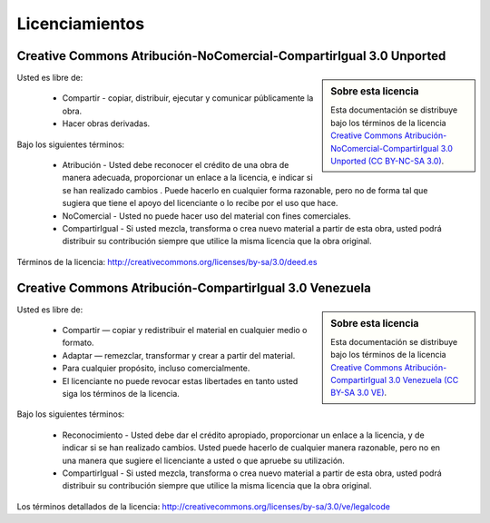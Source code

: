 .. -*- coding: utf-8 -*-

.. _licencias:

===============
Licenciamientos
===============

.. _licencia_cc:

Creative Commons Atribución-NoComercial-CompartirIgual 3.0 Unported
===================================================================

.. sidebar:: Sobre esta licencia

    Esta documentación se distribuye bajo los términos de la licencia 
    `Creative Commons Atribución-NoComercial-CompartirIgual 3.0 Unported (CC BY-NC-SA 3.0)`_.
    
Usted es libre de:

  * Compartir - copiar, distribuir, ejecutar y comunicar públicamente la obra.

  * Hacer obras derivadas.

Bajo los siguientes términos:

  * Atribución - Usted debe reconocer el crédito de una obra de manera adecuada, proporcionar 
    un enlace a la licencia, e indicar si se han realizado cambios . Puede hacerlo en cualquier 
    forma razonable, pero no de forma tal que sugiera que tiene el apoyo del licenciante o lo 
    recibe por el uso que hace.

  * NoComercial - Usted no puede hacer uso del material con fines comerciales.

  * CompartirIgual - Si usted mezcla, transforma o crea nuevo material a partir de esta obra, 
    usted podrá distribuir su contribución siempre que utilice la misma licencia que la obra 
    original.

Términos de la licencia: http://creativecommons.org/licenses/by-sa/3.0/deed.es

.. _Creative Commons Atribución-NoComercial-CompartirIgual 3.0 Unported (CC BY-NC-SA 3.0): http://creativecommons.org/licenses/by-nc-sa/3.0/deed.es

Creative Commons Atribución-CompartirIgual 3.0 Venezuela
========================================================

.. sidebar:: Sobre esta licencia

    Esta documentación se distribuye bajo los términos de la licencia 
    `Creative Commons Atribución-CompartirIgual 3.0 Venezuela (CC BY-SA 3.0 VE)`_.
    
Usted es libre de:

  * Compartir — copiar y redistribuir el material en cualquier medio o formato.

  * Adaptar — remezclar, transformar y crear a partir del material.

  * Para cualquier propósito, incluso comercialmente.

  * El licenciante no puede revocar estas libertades en tanto usted siga los términos de la licencia.

Bajo los siguientes términos:

  * Reconocimiento - Usted debe dar el crédito apropiado, proporcionar un enlace a la licencia,
    y de indicar si se han realizado cambios. Usted puede hacerlo de cualquier manera razonable,
    pero no en una manera que sugiere el licenciante a usted o que apruebe su utilización.

  * CompartirIgual - Si usted mezcla, transforma o crea nuevo material a partir de esta obra,
    usted podrá distribuir su contribución siempre que utilice la misma licencia que la obra
    original.

Los términos detallados de la licencia: http://creativecommons.org/licenses/by-sa/3.0/ve/legalcode

.. _Creative Commons Atribución-CompartirIgual 3.0 Venezuela (CC BY-SA 3.0 VE): http://creativecommons.org/licenses/by-sa/3.0/ve/
